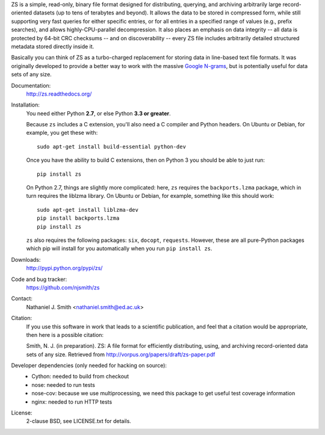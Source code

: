 ZS is a simple, read-only, binary file format designed for
distributing, querying, and archiving arbitrarily large
record-oriented datasets (up to tens of terabytes and beyond). It
allows the data to be stored in compressed form, while still
supporting very fast queries for either specific entries, or for all
entries in a specified range of values (e.g., prefix searches), and
allows highly-CPU-parallel decompression. It also places an emphasis
on data integrity -- all data is protected by 64-bit CRC checksums --
and on discoverability -- every ZS file includes arbitrarily detailed
structured metadata stored directly inside it.

Basically you can think of ZS as a turbo-charged replacement for
storing data in line-based text file formats. It was originally
developed to provide a better way to work with the massive `Google N-grams
<http://storage.googleapis.com/books/ngrams/books/datasetsv2.html>`_,
but is potentially useful for data sets of any size.

.. image:: https://travis-ci.org/njsmith/zs.png?branch=master
   :target: https://travis-ci.org/njsmith/zs
.. image:: https://coveralls.io/repos/njsmith/zs/badge.png?branch=master
   :target: https://coveralls.io/r/njsmith/zs?branch=master

Documentation:
  http://zs.readthedocs.org/

Installation:
  You need either Python **2.7**, or else Python **3.3 or greater**.

  Because ``zs`` includes a C extension, you'll also need a C compiler
  and Python headers. On Ubuntu or Debian, for example, you get these
  with::

    sudo apt-get install build-essential python-dev

  Once you have the ability to build C extensions, then on Python
  3 you should be able to just run::

    pip install zs

  On Python 2.7, things are slightly more complicated: here, ``zs``
  requires the ``backports.lzma`` package, which in turn requires the
  liblzma library. On Ubuntu or Debian, for example, something like
  this should work::

    sudo apt-get install liblzma-dev
    pip install backports.lzma
    pip install zs

  ``zs`` also requires the following packages: ``six``, ``docopt``,
  ``requests``. However, these are all pure-Python packages which pip
  will install for you automatically when you run ``pip install zs``.

Downloads:
  http://pypi.python.org/pypi/zs/

Code and bug tracker:
  https://github.com/njsmith/zs

Contact:
  Nathaniel J. Smith <nathaniel.smith@ed.ac.uk>

Citation:
  If you use this software in work that leads to a scientific
  publication, and feel that a citation would be appropriate, then
  here is a possible citation:

  Smith, N. J. (in preparation). ZS: A file format for efficiently
  distributing, using, and archiving record-oriented data sets of
  any size. Retrieved from http://vorpus.org/papers/draft/zs-paper.pdf

Developer dependencies (only needed for hacking on source):
  * Cython: needed to build from checkout
  * nose: needed to run tests
  * nose-cov: because we use multiprocessing, we need this package to
    get useful test coverage information
  * nginx: needed to run HTTP tests

License:
  2-clause BSD, see LICENSE.txt for details.
